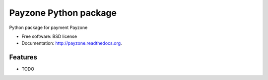 ===============================
Payzone Python package
===============================

.. image:: https://badge.fury.io/py/payzone.png
    :target: http://badge.fury.io/py/payzone
    
.. image:: https://travis-ci.org/kamotos/payzone.png?branch=master
        :target: https://travis-ci.org/kamotos/payzone

.. image:: https://pypip.in/d/payzone/badge.png
        :target: https://pypi.python.org/pypi/payzone


Python package for payment Payzone

* Free software: BSD license
* Documentation: http://payzone.readthedocs.org.

Features
--------

* TODO